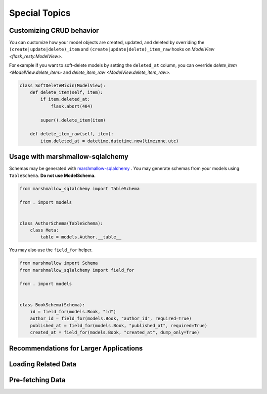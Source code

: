 Special Topics
==============

Customizing CRUD behavior
-------------------------

You can customize how your model objects are created, updated, and deleted by overriding
the ``(create|update|delete)_item`` and ``(create|update|delete)_item_raw`` hooks on 
`ModelView <flask_resty.ModelView>`.

For example if you want to soft-delete models by setting the ``deleted_at`` column, you
can override `delete_item <ModelView.delete_item>` and `delete_item_raw <ModelView.delete_item_raw>`.

.. code-block:: python

    class SoftDeleteMixin(ModelView):
        def delete_item(self, item):
            if item.deleted_at:
                flask.abort(404)

            super().delete_item(item)

        def delete_item_raw(self, item):
            item.deleted_at = datetime.datetime.now(timezone.utc)

Usage with marshmallow-sqlalchemy
---------------------------------

Schemas may be generated with `marshmallow-sqlalchemy <https://marshmallow-sqlalchemy.readthedocs.io/>`_ .
You may generate schemas from your models using ``TableSchema``. **Do not use ModelSchema**.

.. code-block:: python

    from marshmallow_sqlalchemy import TableSchema

    from . import models


    class AuthorSchema(TableSchema):
        class Meta:
            table = models.Author.__table__


You may also use the ``field_for`` helper.

.. code-block:: python

    from marshmallow import Schema
    from marshmallow_sqlalchemy import field_for

    from . import models


    class BookSchema(Schema):
        id = field_for(models.Book, "id")
        author_id = field_for(models.Book, "author_id", required=True)
        published_at = field_for(models.Book, "published_at", required=True)
        created_at = field_for(models.Book, "created_at", dump_only=True)

Recommendations for Larger Applications
---------------------------------------

.. todo:: Subpackages


Loading Related Data
--------------------

.. todo:: Document `Related`

Pre-fetching Data
-----------------

.. todo:: Document `base_query_options` and `Schema.get_query_options`
